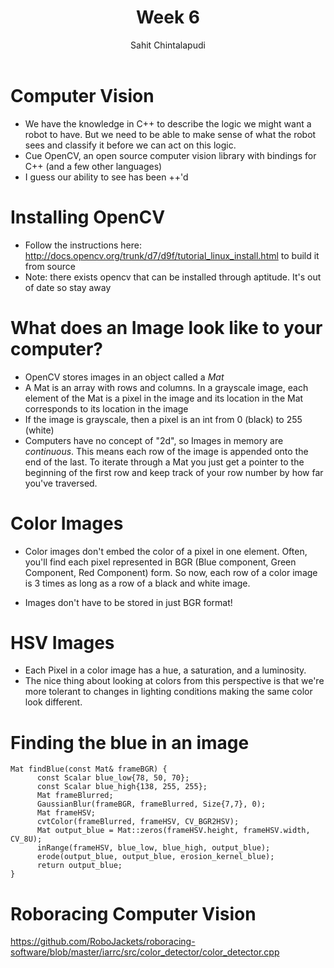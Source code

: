 #+TITLE: Week 6
#+AUTHOR: Sahit Chintalapudi 
#+EMAIL: schintalapudi@gatech.edu

* Computer Vision
- We have the knowledge in C++ to describe the logic we might want a robot to
  have. But we need to be able to make sense of what the robot sees and
  classify it before we can act on this logic.
- Cue OpenCV, an open source computer vision library with bindings for C++
  (and a few other languages)
- I guess our ability to see has been ++'d

* Installing OpenCV
- Follow the instructions here:
  http://docs.opencv.org/trunk/d7/d9f/tutorial_linux_install.html to build it
  from source
- Note: there exists opencv that can be installed through aptitude. It's out
  of date so stay away

* What does an Image look like to your computer?
- OpenCV stores images in an object called a /Mat/
- A Mat is an array with rows and columns. In a grayscale image, each element
  of the Mat is a pixel in the image and its location in the Mat corresponds 
  to its location in the image
- If the image is grayscale, then a pixel is an int from 0 (black) to 255
  (white)
- Computers have no concept of "2d", so Images in memory are /continuous/.
  This means each row of the image is appended onto the end of the last. To
  iterate through a Mat you just get a pointer to the beginning of the first
  row and keep track of your row number by how far you've traversed.

* Color Images
- Color images don't embed the color of a pixel in one element. Often, you'll
  find each pixel represented in BGR (Blue component, Green Component, Red
  Component) form. So now, each row of a color image is 3 times as long as a
  row of a black and white image.
[[https://i.imgur.com/QlokNTv.png]]
- Images don't have to be stored in just BGR format!

* HSV Images
- Each Pixel in a color image has a hue, a saturation, and a luminosity. 
- The nice thing about looking at colors from this perspective is that we're
  more tolerant to changes in lighting conditions making the same color look
  different.
[[https://image.slidesharecdn.com/01presentationhuehistograms-150707215651-lva1-app6892/95/about-perception-and-hue-histograms-in-hsv-space-5-638.jpg]]

* Finding the blue in an image
#+BEGIN_SRC c++
Mat findBlue(const Mat& frameBGR) { 
      const Scalar blue_low{78, 50, 70};     
      const Scalar blue_high{138, 255, 255}; 
      Mat frameBlurred;
      GaussianBlur(frameBGR, frameBlurred, Size{7,7}, 0);
      Mat frameHSV;
      cvtColor(frameBlurred, frameHSV, CV_BGR2HSV); 
      Mat output_blue = Mat::zeros(frameHSV.height, frameHSV.width, CV_8U);
      inRange(frameHSV, blue_low, blue_high, output_blue);
      erode(output_blue, output_blue, erosion_kernel_blue);
      return output_blue;
}
#+END_SRC

* Roboracing Computer Vision
[[https://github.com/RoboJackets/roboracing-software/blob/master/iarrc/src/color_detector/color_detector.cpp]]
